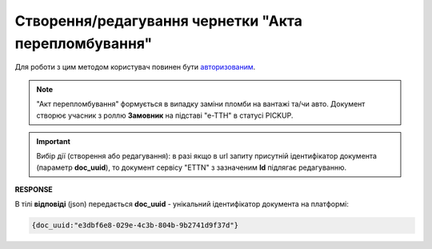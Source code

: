 ################################################################################################
**Створення/редагування чернетки "Акта перепломбування"**
################################################################################################

Для роботи з цим методом користувач повинен бути `авторизованим <https://wiki.edin.ua/uk/latest/API_ETTNv3/Methods/Authorization.html>`__.

.. note::
   "Акт перепломбування" формується в випадку заміни пломби на вантажі та/чи авто. Документ створює учасник з роллю **Замовник** на підставі "е-ТТН" в статусі PICKUP.

.. important:: 
   Вибір дії (створення або редагування): в разі якщо в url запиту присутній ідентифікатор документа (параметр **doc_uuid**), то документ сервісу "ETTN" з зазначеним **Id** підлягає редагуванню.

.. csv-table:: 
  :file: CreateResealingAct.csv
  :widths:  10, 41
  :stub-columns: 0

**RESPONSE**

В тілі **відповіді** (json) передається **doc_uuid** - унікальний ідентифікатор документа на платформі: 

.. code:: json

  {doc_uuid:"e3dbf6e8-029e-4c3b-804b-9b2741d9f37d"}

